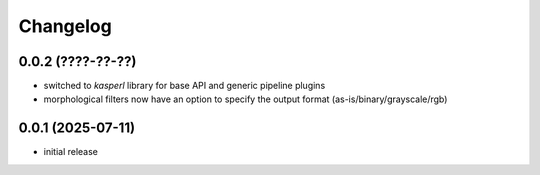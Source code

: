 Changelog
=========

0.0.2 (????-??-??)
------------------

- switched to `kasperl` library for base API and generic pipeline plugins
- morphological filters now have an option to specify the output format
  (as-is/binary/grayscale/rgb)


0.0.1 (2025-07-11)
------------------

- initial release

